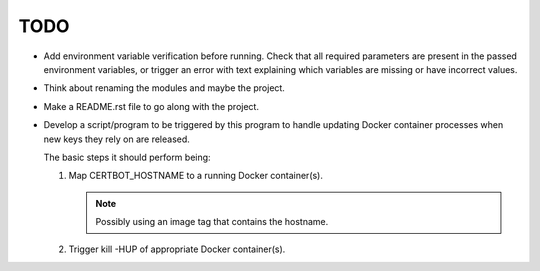 TODO
====

*  Add environment variable verification before running. Check that all
   required parameters are present in the passed environment variables,
   or trigger an error with text explaining which variables are missing
   or have incorrect values.

*  Think about renaming the modules and maybe the project.

*  Make a README.rst file to go along with the project.

*  Develop a script/program to be triggered by this program to handle
   updating Docker container processes when new keys they rely on are
   released.

   The basic steps it should perform being:

   #. Map CERTBOT_HOSTNAME to a running Docker container(s).

      .. note:: Possibly using an image tag that contains the hostname.

   #. Trigger kill -HUP of appropriate Docker container(s).
